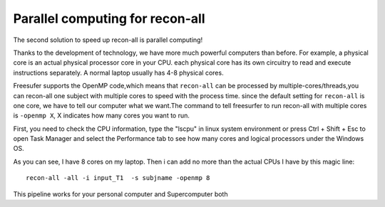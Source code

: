 Parallel computing for recon-all
================================

The second solution to speed up recon-all is parallel computing!

Thanks to the development of technology, we have more much powerful computers than before. For example, a physical core is an actual physical processor core in your CPU. each physical core has its own 
circuitry to read and execute instructions separately. A normal laptop usually has 4-8 physical cores.

Freesufer supports the OpenMP code,which means that ``recon-all`` can be processed by multiple-cores/threads,you can recon-all one subject with multiple cores to speed with the process time. since the 
default setting for ``recon-all`` is one core, we have to tell our computer what we want.The command to tell freesurfer to run recon-all with multiple cores is ``-openmp X``, X indicates how many cores 
you want to run.

First, you need to check the CPU information, type the "lscpu" in linux system environment or press Ctrl + Shift + Esc to open Task Manager and select the Performance tab to see how many cores and 
logical processors under the Windows OS.

..  image:: CPU_info.PNG

As you can see, I have 8 cores on my laptop. Then i can add no more than the actual CPUs I have by this magic line::

  recon-all -all -i input_T1  -s subjname -openmp 8

This pipeline works for your personal computer and Supercomputer both



